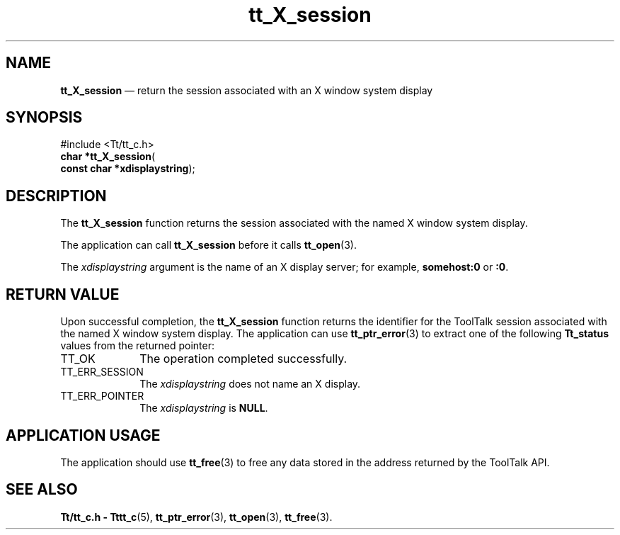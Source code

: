 '\" t
...\" X_sessio.sgm /main/5 1996/08/30 12:42:48 rws $
...\" X_sessio.sgm /main/5 1996/08/30 12:42:48 rws $-->
.de P!
.fl
\!!1 setgray
.fl
\\&.\"
.fl
\!!0 setgray
.fl			\" force out current output buffer
\!!save /psv exch def currentpoint translate 0 0 moveto
\!!/showpage{}def
.fl			\" prolog
.sy sed -e 's/^/!/' \\$1\" bring in postscript file
\!!psv restore
.
.de pF
.ie     \\*(f1 .ds f1 \\n(.f
.el .ie \\*(f2 .ds f2 \\n(.f
.el .ie \\*(f3 .ds f3 \\n(.f
.el .ie \\*(f4 .ds f4 \\n(.f
.el .tm ? font overflow
.ft \\$1
..
.de fP
.ie     !\\*(f4 \{\
.	ft \\*(f4
.	ds f4\"
'	br \}
.el .ie !\\*(f3 \{\
.	ft \\*(f3
.	ds f3\"
'	br \}
.el .ie !\\*(f2 \{\
.	ft \\*(f2
.	ds f2\"
'	br \}
.el .ie !\\*(f1 \{\
.	ft \\*(f1
.	ds f1\"
'	br \}
.el .tm ? font underflow
..
.ds f1\"
.ds f2\"
.ds f3\"
.ds f4\"
.ta 8n 16n 24n 32n 40n 48n 56n 64n 72n 
.TH "tt_X_session" "library call"
.SH "NAME"
\fBtt_X_session\fP \(em return the session associated with an X window system display
.SH "SYNOPSIS"
.PP
.nf
#include <Tt/tt_c\&.h>
\fBchar \fB*tt_X_session\fP\fR(
\fBconst char *\fBxdisplaystring\fR\fR);
.fi
.SH "DESCRIPTION"
.PP
The
\fBtt_X_session\fP function
returns the session associated with the named X window system display\&.
.PP
The application can call
\fBtt_X_session\fP before it calls
\fBtt_open\fP(3)\&.
.PP
The
\fIxdisplaystring\fP argument is the name of an X display server; for example,
\fBsomehost:0\fP or
\fB:0\fP\&.
.SH "RETURN VALUE"
.PP
Upon successful completion, the
\fBtt_X_session\fP function returns the identifier for the ToolTalk session
associated with the named X window system display\&.
The application can use
\fBtt_ptr_error\fP(3) to extract one of the following
\fBTt_status\fR values from the returned pointer:
.IP "TT_OK" 10
The operation completed successfully\&.
.IP "TT_ERR_SESSION" 10
The
\fIxdisplaystring\fP does not name an X display\&.
.IP "TT_ERR_POINTER" 10
The
\fIxdisplaystring\fP is
\fBNULL\fP\&.
.SH "APPLICATION USAGE"
.PP
The application should use
\fBtt_free\fP(3) to free any data stored in the address returned by the
ToolTalk API\&.
.SH "SEE ALSO"
.PP
\fBTt/tt_c\&.h - Tttt_c\fP(5), \fBtt_ptr_error\fP(3), \fBtt_open\fP(3), \fBtt_free\fP(3)\&.
...\" created by instant / docbook-to-man, Sun 02 Sep 2012, 09:40

